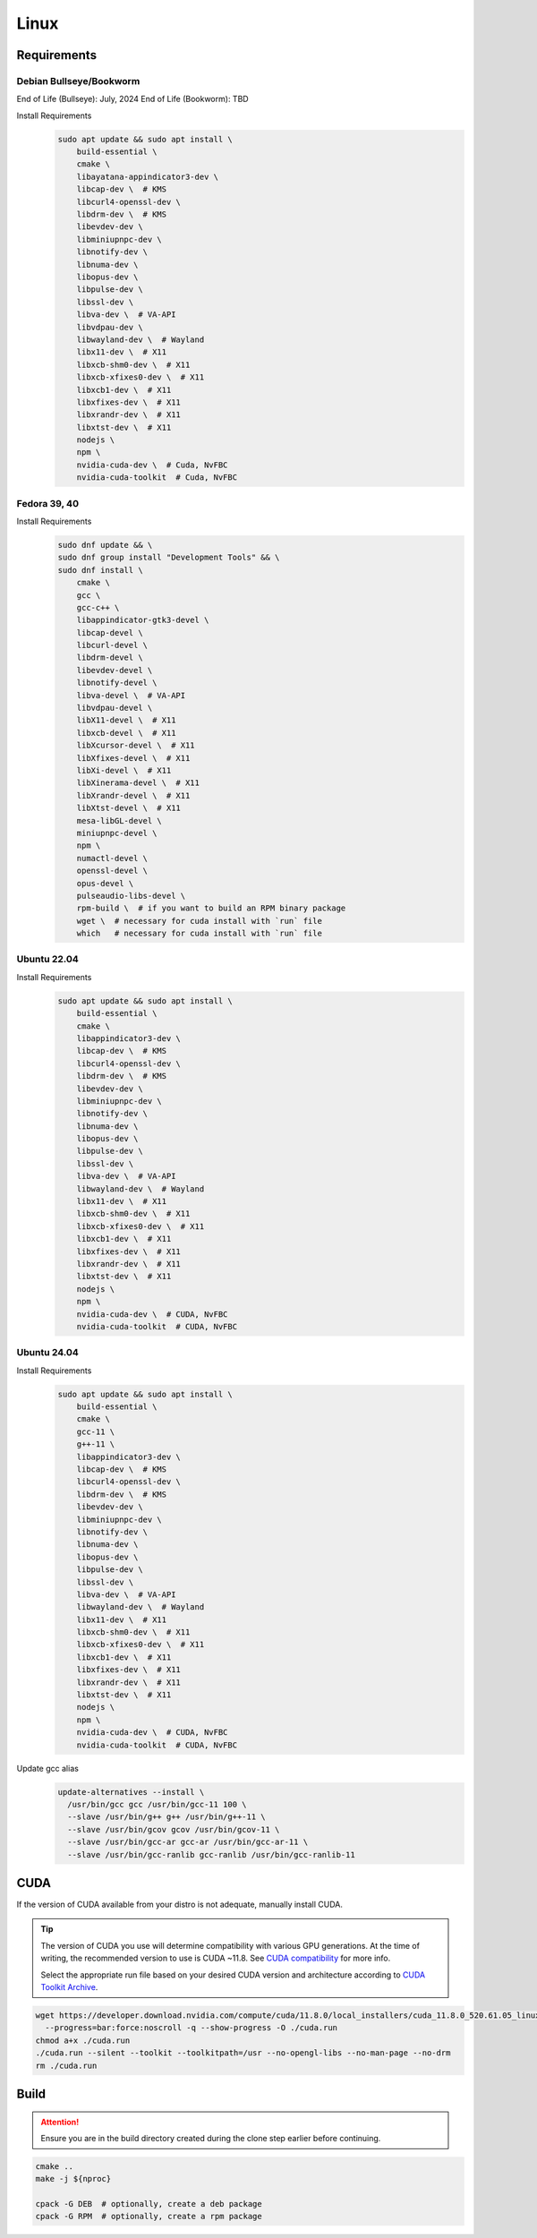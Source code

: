 Linux
=====

Requirements
------------

Debian Bullseye/Bookworm
^^^^^^^^^^^^^^^^^^^^^^^^
End of Life (Bullseye): July, 2024
End of Life (Bookworm): TBD

Install Requirements
   .. code-block:: bash

      sudo apt update && sudo apt install \
          build-essential \
          cmake \
          libayatana-appindicator3-dev \
          libcap-dev \  # KMS
          libcurl4-openssl-dev \
          libdrm-dev \  # KMS
          libevdev-dev \
          libminiupnpc-dev \
          libnotify-dev \
          libnuma-dev \
          libopus-dev \
          libpulse-dev \
          libssl-dev \
          libva-dev \  # VA-API
          libvdpau-dev \
          libwayland-dev \  # Wayland
          libx11-dev \  # X11
          libxcb-shm0-dev \  # X11
          libxcb-xfixes0-dev \  # X11
          libxcb1-dev \  # X11
          libxfixes-dev \  # X11
          libxrandr-dev \  # X11
          libxtst-dev \  # X11
          nodejs \
          npm \
          nvidia-cuda-dev \  # Cuda, NvFBC
          nvidia-cuda-toolkit  # Cuda, NvFBC

Fedora 39, 40
^^^^^^^^^^^^^

Install Requirements
   .. code-block:: bash

      sudo dnf update && \
      sudo dnf group install "Development Tools" && \
      sudo dnf install \
          cmake \
          gcc \
          gcc-c++ \
          libappindicator-gtk3-devel \
          libcap-devel \
          libcurl-devel \
          libdrm-devel \
          libevdev-devel \
          libnotify-devel \
          libva-devel \  # VA-API
          libvdpau-devel \
          libX11-devel \  # X11
          libxcb-devel \  # X11
          libXcursor-devel \  # X11
          libXfixes-devel \  # X11
          libXi-devel \  # X11
          libXinerama-devel \  # X11
          libXrandr-devel \  # X11
          libXtst-devel \  # X11
          mesa-libGL-devel \
          miniupnpc-devel \
          npm \
          numactl-devel \
          openssl-devel \
          opus-devel \
          pulseaudio-libs-devel \
          rpm-build \  # if you want to build an RPM binary package
          wget \  # necessary for cuda install with `run` file
          which   # necessary for cuda install with `run` file

Ubuntu 22.04
^^^^^^^^^^^^

Install Requirements
   .. code-block:: bash

      sudo apt update && sudo apt install \
          build-essential \
          cmake \
          libappindicator3-dev \
          libcap-dev \  # KMS
          libcurl4-openssl-dev \
          libdrm-dev \  # KMS
          libevdev-dev \
          libminiupnpc-dev \
          libnotify-dev \
          libnuma-dev \
          libopus-dev \
          libpulse-dev \
          libssl-dev \
          libva-dev \  # VA-API
          libwayland-dev \  # Wayland
          libx11-dev \  # X11
          libxcb-shm0-dev \  # X11
          libxcb-xfixes0-dev \  # X11
          libxcb1-dev \  # X11
          libxfixes-dev \  # X11
          libxrandr-dev \  # X11
          libxtst-dev \  # X11
          nodejs \
          npm \
          nvidia-cuda-dev \  # CUDA, NvFBC
          nvidia-cuda-toolkit  # CUDA, NvFBC

Ubuntu 24.04
^^^^^^^^^^^^

Install Requirements
   .. code-block:: bash

      sudo apt update && sudo apt install \
          build-essential \
          cmake \
          gcc-11 \
          g++-11 \
          libappindicator3-dev \
          libcap-dev \  # KMS
          libcurl4-openssl-dev \
          libdrm-dev \  # KMS
          libevdev-dev \
          libminiupnpc-dev \
          libnotify-dev \
          libnuma-dev \
          libopus-dev \
          libpulse-dev \
          libssl-dev \
          libva-dev \  # VA-API
          libwayland-dev \  # Wayland
          libx11-dev \  # X11
          libxcb-shm0-dev \  # X11
          libxcb-xfixes0-dev \  # X11
          libxcb1-dev \  # X11
          libxfixes-dev \  # X11
          libxrandr-dev \  # X11
          libxtst-dev \  # X11
          nodejs \
          npm \
          nvidia-cuda-dev \  # CUDA, NvFBC
          nvidia-cuda-toolkit  # CUDA, NvFBC

Update gcc alias
   .. code-block:: bash

      update-alternatives --install \
        /usr/bin/gcc gcc /usr/bin/gcc-11 100 \
        --slave /usr/bin/g++ g++ /usr/bin/g++-11 \
        --slave /usr/bin/gcov gcov /usr/bin/gcov-11 \
        --slave /usr/bin/gcc-ar gcc-ar /usr/bin/gcc-ar-11 \
        --slave /usr/bin/gcc-ranlib gcc-ranlib /usr/bin/gcc-ranlib-11

CUDA
----
If the version of CUDA available from your distro is not adequate, manually install CUDA.

.. tip:: The version of CUDA you use will determine compatibility with various GPU generations.
   At the time of writing, the recommended version to use is CUDA ~11.8.
   See `CUDA compatibility <https://docs.nvidia.com/deploy/cuda-compatibility/index.html>`__ for more info.

   Select the appropriate run file based on your desired CUDA version and architecture according to
   `CUDA Toolkit Archive <https://developer.nvidia.com/cuda-toolkit-archive>`__.

.. code-block:: bash

   wget https://developer.download.nvidia.com/compute/cuda/11.8.0/local_installers/cuda_11.8.0_520.61.05_linux.run \
     --progress=bar:force:noscroll -q --show-progress -O ./cuda.run
   chmod a+x ./cuda.run
   ./cuda.run --silent --toolkit --toolkitpath=/usr --no-opengl-libs --no-man-page --no-drm
   rm ./cuda.run

Build
-----
.. attention:: Ensure you are in the build directory created during the clone step earlier before continuing.

.. code-block:: bash

   cmake ..
   make -j ${nproc}

   cpack -G DEB  # optionally, create a deb package
   cpack -G RPM  # optionally, create a rpm package
